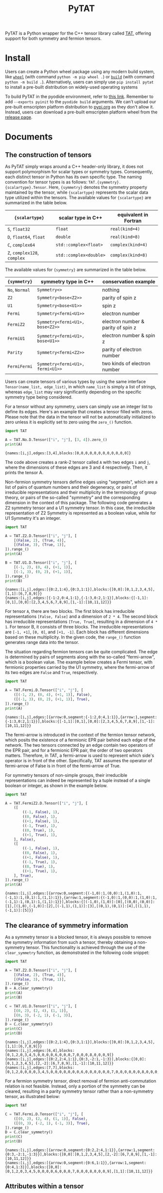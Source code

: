 #+TITLE: PyTAT
#+OPTIONS: toc:nil
#+LATEX_HEADER: \usepackage{fancyvrb}
#+LATEX_HEADER: \usepackage{fvextra}
#+LATEX_HEADER: \usepackage{indentfirst}
#+LATEX_HEADER: \usepackage{minted}
#+LATEX_HEADER: \usemintedstyle{emacs}

PyTAT is a Python wrapper for the C++ tensor library called [[https://github.com/USTC-TNS/TAT][TAT]], offering support for both symmetry and fermion tensors.

* Install

Users can create a Python wheel package using any modern build system, like [[https://build.pypa.io/en/stable/][=wheel=]] (with command =python -m pip wheel .=) or [[https://pip.pypa.io/en/stable/reference/build-system/][=build=]] (with command =python -m build .=).
Alternatively, users can simply use =pip install pytat= to install a pre-built distribution on widely-used operating systems

To build PyTAT in the pyodide environment, refer to [[https://pyodide.org/en/stable/development/building-and-testing-packages.html][this link]].
Remember to add =--exports pyinit= to the =pyodide build= arguments.
We can't upload our pre-built emscripten platform distribution to [[https://pypi.org][pypi.org]] as they don't allow it.
Instead, users can download a pre-built emscripten platform wheel from the [[https://github.com/USTC-TNS/TAT/releases][release page]].

* Documents

#+begin_src emacs-lisp :exports none :results silent
  (setq org-latex-pdf-process
        '("pdflatex -shell-escape -interaction nonstopmode -output-directory %o %f"
          "bibtex %b"
          "pdflatex -shell-escape -interaction nonstopmode -output-directory %o %f"
          "pdflatex -shell-escape -interaction nonstopmode -output-directory %o %f"))

  (defun ek/babel-ansi ()
    (when-let ((beg (org-babel-where-is-src-block-result nil nil)))
      (save-excursion
        (goto-char beg)
        (when (looking-at org-babel-result-regexp)
          (let ((end (org-babel-result-end))
                (ansi-color-context-region nil))
            (ansi-color-apply-on-region beg end))))))
  (add-hook 'org-babel-after-execute-hook 'ek/babel-ansi)
  (setq org-babel-min-lines-for-block-output 1)

  (defun my-latex-export-src-blocks (text backend info)
    (when (org-export-derived-backend-p backend 'latex)
      (with-temp-buffer
        (insert text)
        ;; replace verbatim env by minted
        (goto-char (point-min))
        (replace-string "\\begin{verbatim}" "\\begin{minted}{python}")
        (replace-string "\\end{verbatim}" "\\end{minted}")
        (buffer-substring-no-properties (point-min) (point-max)))))
  (setq org-export-filter-src-block-functions '(my-latex-export-src-blocks))

  (defun my-latex-export-example-blocks (text backend info)
    (when (org-export-derived-backend-p backend 'latex)
      (with-temp-buffer
        (insert text)
        ;; replace verbatim env by minted
        (goto-char (point-min))
        (replace-string "\\begin{verbatim}" "\\begin{Verbatim}[breaklines=true, breakanywhere=true]")
        (replace-string "\\end{verbatim}" "\\end{Verbatim}")
        (buffer-substring-no-properties (point-min) (point-max)))))
  (setq org-export-filter-example-block-functions '(my-latex-export-example-blocks))
#+end_src

** The construction of tensors

As PyTAT simply wraps around a C++ header-only library, it does not support polymorphism for scalar types or symmetry types.
Consequently, each distinct tensor in Python has its own specific type.
The naming convention for tensor types is as follows: =TAT.{symmetry}.{scalartype}.Tensor=.
Here, ={symmetry}= denotes the symmetry property maintained by the tensor, while ={scalartype}= represents the scalar data type utilized within the tensors.
The available values for ={scalartype}= are summarized in the table below.
#+ATTR_LATEX: :font \scriptsize
|------------------------------+------------------------+-----------------------|
| ={scalartype}=               | scalar type in C++     | equivalent in Fortran |
|------------------------------+------------------------+-----------------------|
| =S=, =float32=               | =float=                | =real(kind=4)=        |
| =D=, =float64=, =float=      | =double=               | =real(kind=8)=        |
| =C=, =complex64=             | =std::complex<float>=  | =complex(kind=4)=     |
| =Z=, =complex128=, =complex= | =std::complex<double>= | =complex(kind=8)=     |
|------------------------------+------------------------+-----------------------|
The available values for ={symmetry}= are summarized in the table below.
#+ATTR_LATEX: :font \scriptsize
|----------------+----------------------------------+------------------------------------|
| ={symmetry}=   | symmetry type in C++             | conservation example               |
|----------------+----------------------------------+------------------------------------|
| =No=, =Normal= | =Symmetry<>=                     | nothing                            |
| =Z2=           | =Symmetry<bose<Z2>>=             | parity of spin z                   |
| =U1=           | =Symmetry<bose<U1>>=             | spin z                             |
| =Fermi=        | =Symmetry<fermi<U1>>=            | electron number                    |
| =FermiZ2=      | =Symmetry<fermi<U1>, bose<Z2>>=  | electron number & parity of spin z |
| =FermiU1=      | =Symmetry<fermi<U1>, bose<U1>>=  | electron number & spin z           |
| =Parity=       | =Symmetry<fermi<Z2>>=            | parity of electron number          |
| =FermiFermi=   | =Symmetry<fermi<U1>, fermi<U1>>= | two kinds of electron number       |
|----------------+----------------------------------+------------------------------------|

Users can create tensors of various types by using the same interface =Tensor(name_list, edge_list)=,
in which =name_list= is simply a list of strings,
whereas =edge_list= may vary significantly depending on the specific symmetry type being considered.

For a tensor without any symmetry, users can simply use an integer list to define its edges.
Here's an example that creates a tensor filled with zeros.
Please note that the data in the tensor will not be automatically initialized to zero unless it is explicitly set to zero using the =zero_()= function.

#+begin_src python :results output :exports both :cache yes
  import TAT

  A = TAT.No.D.Tensor(["i", "j"], [3, 4]).zero_()
  print(A)
#+end_src

#+RESULTS[6f5773c5dbbc2b5f627132431ff84688cbf0e05e]:
#+begin_example
{names:[i,j],edges:[3,4],blocks:[0,0,0,0,0,0,0,0,0,0,0,0]}
#+end_example

The code above creates a rank-2 tensor called =A= with two edges =i= and =j=,
where the dimensions of these edges are 3 and 4 respectively.
Then, it prints the tensor A.

Non-fermion symmetry tensors define edges using "segments", which are a list of pairs of quantum numbers and their degeneracy,
or pairs of irreducible representations and their multiplicity in the terminology of group theory,
or pairs of the so-called "symmetry" and the corresponding dimension in the context of this package.
The following code generates a Z2 symmetry tensor and a U1 symmetry tensor.
In this case, the irreducible representation of Z2 Symmetry is represented as a boolean value, while for U1 Symmetry it's an integer.

#+begin_src python :results output :exports both :cache yes
  import TAT

  A = TAT.Z2.D.Tensor(["i", "j"], [
      [(False, 2), (True, 4)],
      [(False, 3), (True, 1)],
  ]).range_()
  print(A)

  B = TAT.U1.D.Tensor(["i", "j"], [
      [(-1, 2), (0, 4), (+1, 1)],
      [(-1, 3), (0, 2), (+1, 1)],
  ]).range_()
  print(B)
#+end_src

#+RESULTS[18ed60ec572047ee55ef77ee5d1b5d32d204c89a]:
#+begin_example
{names:[i,j],edges:[{0:2,1:4},{0:3,1:1}],blocks:{[0,0]:[0,1,2,3,4,5],[1,1]:[6,7,8,9]}}
{names:[i,j],edges:[{-1:2,0:4,1:1},{-1:3,0:2,1:1}],blocks:{[-1,1]:[0,1],[0,0]:[2,3,4,5,6,7,8,9],[1,-1]:[10,11,12]}}
#+end_example

For tensor =A=, there are two blocks. The first block has irreducible representations =[False, False]= and a dimension of =2 * 4=.
The second block has irreducible representations =[True, True]=, resulting in a dimension of =4 * 1=.
For tensor B, it consists of three blocks. The irreducible representations are =[-1, +1]=, =[0, 0]=, and =[+1, -1]=.
Each block has different dimensions based on these multiplicity.
In the given code, the =range_()= function generates range data into the tensor.

The situation regarding fermion tensors can be quite complicated.
The edge is determined by pairs of segments along with the so-called "fermi-arrow", which is a boolean value.
The example below creates a Fermi tensor, with fermionic properties carried by the U1 symmetry,
where the fermi-arrow of its two edges are =False= and =True=, respectively.

#+begin_src python :results output :exports both :cache yes
  import TAT

  A = TAT.Fermi.D.Tensor(["i", "j"], [
      ([(-1, 2), (0, 4), (+1, 1)], False),
      ([(-1, 3), (0, 2), (+1, 1)], True),
  ]).range_()
  print(A)
#+end_src

#+RESULTS[96c673b1452b597fa36ccca7099c4461505289b2]:
#+begin_example
{names:[i,j],edges:[{arrow:0,segment:{-1:2,0:4,1:1}},{arrow:1,segment:{-1:3,0:2,1:1}}],blocks:{[-1,1]:[0,1],[0,0]:[2,3,4,5,6,7,8,9],[1,-1]:[10,11,12]}}
#+end_example

The fermi-arrow is introduced in the context of the fermion tensor network,
which posits the existence of a fermionic EPR pair behind each edge of the network.
The two tensors connected by an edge contain two operators of the EPR pair,
and for a fermionic EPR pair, the order of two operators matters.
Therefore, in TAT, a fermi-arrow is used to represent which side's operator is in front of the other.
Specifically, TAT assumes the operator of fermi-arrow of False is in front of the fermi-arrow of True.

For symmetry tensors of non-simple groups, their irreducible representations can indeed be represented by a tuple instead of a single boolean or integer, as shown in the example below.

#+begin_src python :results output :exports both :cache yes
  import TAT

  A = TAT.FermiZ2.D.Tensor(["i", "j"], [
      ([
          ((-1, False), 1),
          ((0, False), 1),
          ((+1, False), 1),
          ((-1, True), 1),
          ((0, True), 1),
          ((+1, True), 1),
      ], False),
      ([
          ((-1, False), 1),
          ((0, False), 1),
          ((+1, False), 1),
          ((-1, True), 1),
          ((0, True), 1),
          ((+1, True), 1),
      ], True),
  ]).range_()
  print(A)
#+end_src

#+RESULTS[b45fd194e153d95f6f4b4402d8f6742dcd2625fb]:
#+begin_example
{names:[i,j],edges:[{arrow:0,segment:{(-1,0):1,(0,0):1,(1,0):1,(-1,1):1,(0,1):1,(1,1):1}},{arrow:1,segment:{(-1,0):1,(0,0):1,(1,0):1,(-1,1):1,(0,1):1,(1,1):1}}],blocks:{[(-1,0),(1,0)]:[0],[(0,0),(0,0)]:[1],[(1,0),(-1,0)]:[2],[(-1,1),(1,1)]:[3],[(0,1),(0,1)]:[4],[(1,1),(-1,1)]:[5]}}
#+end_example

** The clearance of symmetry information

As a symmetry tensor is a blocked tensor, it is always possible to remove the symmetry information from such a tensor, thereby obtaining a non-symmetry tensor.
This functionality is achieved through the use of the =clear_symmetry= function, as demonstrated in the following code snippet:

#+begin_src python :results output :exports both :cache yes
  import TAT

  A = TAT.Z2.D.Tensor(["i", "j"], [
      [(False, 2), (True, 4)],
      [(False, 3), (True, 1)],
  ]).range_()
  B = A.clear_symmetry()
  print(A)
  print(B)

  C = TAT.U1.D.Tensor(["i", "j"], [
      [(0, 2), (2, 4), (1, 1)],
      [(0, 3), (-2, 1), (-1, 3)],
  ]).range_()
  D = C.clear_symmetry()
  print(C)
  print(D)
#+end_src

#+RESULTS[24266b7172ed325d2f5643ca119eb8eadb9af965]:
#+begin_example
{names:[i,j],edges:[{0:2,1:4},{0:3,1:1}],blocks:{[0,0]:[0,1,2,3,4,5],[1,1]:[6,7,8,9]}}
{names:[i,j],edges:[6,4],blocks:[0,1,2,0,3,4,5,0,0,0,0,6,0,0,0,7,0,0,0,8,0,0,0,9]}
{names:[i,j],edges:[{0:2,2:4,1:1},{0:3,-2:1,-1:3}],blocks:{[0,0]:[0,1,2,3,4,5],[2,-2]:[6,7,8,9],[1,-1]:[10,11,12]}}
{names:[i,j],edges:[7,7],blocks:[0,1,2,0,0,0,0,3,4,5,0,0,0,0,0,0,0,6,0,0,0,0,0,0,7,0,0,0,0,0,0,8,0,0,0,0,0,0,9,0,0,0,0,0,0,0,10,11,12]}
#+end_example

For a fermion symmetry tensor, direct removal of fermion anti-commutation relation is not feasible.
Instead, only a portion of the symmetry can be cleared, resulting in a parity symmetry tensor rather than a non-symmetry tensor, as illustrated below:

#+begin_src python :results output :exports both :cache yes
  import TAT

  C = TAT.Fermi.D.Tensor(["i", "j"], [
      ([(0, 2), (2, 4), (1, 1)], False),
      ([(0, 3), (-2, 1), (-1, 3)], True),
  ]).range_()
  D = C.clear_symmetry()
  print(C)
  print(D)
#+end_src

#+RESULTS[158f9b8e378d8e05d47c155cf13bf3663ec64c48]:
#+begin_example
{names:[i,j],edges:[{arrow:0,segment:{0:2,2:4,1:1}},{arrow:1,segment:{0:3,-2:1,-1:3}}],blocks:{[0,0]:[0,1,2,3,4,5],[2,-2]:[6,7,8,9],[1,-1]:[10,11,12]}}
{names:[i,j],edges:[{arrow:0,segment:{0:6,1:1}},{arrow:1,segment:{0:4,1:3}}],blocks:{[0,0]:[0,1,2,0,3,4,5,0,0,0,0,6,0,0,0,7,0,0,0,8,0,0,0,9],[1,1]:[10,11,12]}}
#+end_example

** Attributes within a tensor

A tensor primarily consists of three parts: names, edges, and content.
Users can access the names list through the read-only property =A.names= and the edges list via the read-only property =A.edges=.
In practical scenarios, =A.edge_by_name(name)= is a valuable method for obtaining the corresponding edge based on a given edge name directly.
Moreover, the rank of a tensor can be obtained using =A.rank=.

#+begin_src python :results output :exports both :cache yes
  import TAT

  A = TAT.U1.D.Tensor(["i", "j"], [
      [(-1, 1), (0, 1), (+2, 1)],
      [(-2, 2), (+1, 1), (0, 2)],
  ])
  print(A.names)
  print(A.edges[0], A.edges[1])
  print(A.edge_by_name("i"), A.edge_by_name("j"))
  print(A.rank)
#+end_src

#+RESULTS[beb175e7ae68f0cb6318d7b359c9fc8184f6801e]:
#+begin_example
['i', 'j']
{-1:1,0:1,2:1} {-2:2,1:1,0:2}
{-1:1,0:1,2:1} {-2:2,1:1,0:2}
2
#+end_example

To access the content of the tensor, there are three available methods:

+ Retrieve all the content as a one-dimensional array using =A.storage=, which is a NumPy array with data shared with the TAT tensor.
  Operating on this storage array is the recommended method for performing allreduce or broadcast operations on data in an MPI program.

#+begin_src python :results output :exports both :cache yes
  import TAT

  A = TAT.U1.D.Tensor(["i", "j"], [
      [(-1, 1), (0, 1), (+2, 1)],
      [(-2, 2), (+1, 1), (0, 2)],
  ]).range_()
  print(A.storage)
  print(type(A.storage))
  print(A.storage.flags.owndata)
#+end_src

#+RESULTS[35ca379e74b8da256b882bbb6754f5ccf183b1be]:
#+begin_example
[0. 1. 2. 3. 4.]
<class 'numpy.ndarray'>
False
#+end_example

+ Obtain a block of the tensor based on the specified edge name order and symmetry for each edge.
  In the case of non-symmetry tensors, there is no need to specify symmetry for each edge.
  Therefore, this interface also accepts a list of edge names to pass the edge name order for non-symmetry tensors.
  This block is also a NumPy array with shared data.

#+begin_src python :results output :exports both :cache yes
  import TAT

  A = TAT.U1.D.Tensor(["i", "j"], [
      [(-1, 2), (0, 2), (+2, 2)],
      [(-2, 2), (+1, 2), (0, 2)],
  ]).range_()
  block = A.blocks[("j", -2), ("i", +2)]
  print(block)

  B = TAT.No.D.Tensor(["i", "j"], [3, 4]).range_()
  print(B.blocks["j", "i"])
#+end_src

#+RESULTS[e596cc168d596c5115ac059d19809d02362385db]:
#+begin_example
[[ 8. 10.]
 [ 9. 11.]]
[[ 0.  4.  8.]
 [ 1.  5.  9.]
 [ 2.  6. 10.]
 [ 3.  7. 11.]]
#+end_example

+ Retrieve a specific element of the tensor using a dictionary that describes its exact location within the tensor.
  The exact location within the tensor can be specified using a dictionary mapping from edge names to the total index for that edge,
  or to the pair consisting of symmetry (indicating the segment inside the edge) and local index (indicating the specific index within that segment).

#+begin_src python :results output :exports both :cache yes
  import TAT

  A = TAT.U1.D.Tensor(["i", "j"], [
      [(-1, 2), (0, 2), (+2, 2)],
      [(-2, 2), (+1, 2), (0, 2)],
  ]).range_()
  print(A[{"j": (-2, 0), "i": (+2, 1)}])
#+end_src

#+RESULTS[45235f4b3c6889ad58d3dee6a3287013677e5b67]:
#+begin_example
10.0
#+end_example

All of these three methods also support setting elements using the same interface.

** Attributes of tensor type

Tensor types include several static attributes, such as:

+ =btypes=: The scalar type represented by the BLAS convention.
+ =dtypes=: The scalar type represented by the NumPy convention.
+ =is_complex=: A boolean indicating whether the tensor is complex.
+ =is_real=: A boolean indicating whether the tensor is real.
+ =model=: An alias for the symmetry model of the tensor. For example, =TAT.Fermi.D.Tensor.model= is actually an alias for =TAT.Fermi=.

** Conversion between single-element tensor and number

Users can convert between a rank-0 tensor and a number directly.
For non-rank-0 tensors that contain only one element, users can also convert them to a number directly.
Conversely, users can create a one-element tensor with several 1-dimensional edges directly as the inverse operation.
In this case, for a non-symmetry tensor, users should only pass the name list when creating a one-element tensor that is not rank-0.
For non-fermion symmetry tensors, users should provide additional symmetry information for each edge as the third argument.
For fermion symmetry tensors, users should provide additional fermi-arrow information for each edge as the fourth argument.

#+begin_src python :results output :exports both :cache yes
  import TAT

  A = TAT.No.Z.Tensor(233)
  a = complex(A)
  print(A)
  print(a)

  B = TAT.U1.D.Tensor(233)
  b = float(B)
  print(B)
  print(b)

  C = TAT.No.D.Tensor(233, ["i", "j"])
  c = float(C)
  print(C)
  print(c)

  D = TAT.U1.D.Tensor(233, ["i", "j"], [-1, +1])
  d = float(D)
  print(D)
  print(d)

  E = TAT.U1.D.Tensor(233, ["i", "j"], [-1, +1], [False, True])
  e = float(E)
  print(E)
  print(e)
#+end_src

#+RESULTS[085695678502f94c949cc8af150597b7a18e08ef]:
#+begin_example
{names:[],edges:[],blocks:[233]}
(233+0j)
{names:[],edges:[],blocks:{[]:[233]}}
233.0
{names:[i,j],edges:[1,1],blocks:[233]}
233.0
{names:[i,j],edges:[{-1:1},{1:1}],blocks:{[-1,1]:[233]}}
233.0
{names:[i,j],edges:[{-1:1},{1:1}],blocks:{[-1,1]:[233]}}
233.0
#+end_example

** Type conversion

To convert the type of the content of a tensor, users can use the =to= function.

#+begin_src python :results output :exports both :cache yes
  import TAT

  A = TAT.Fermi.D.Tensor(["i", "j"], [
      ([(0, 2), (-1, 2)], False),
      ([(0, 2), (1, 2)], False),
  ]).range_()
  print(type(A))
  print(type(A.to("complex")))
  print(type(A.to("complex64")))
  print(type(A.to("complex128")))
  print(type(A.to("float")))
  print(type(A.to("float32")))
  print(type(A.to("float64")))
#+end_src

#+RESULTS[b754d9032da208a7e264508b5e63fe767fc3634b]:
#+begin_example
<class 'TAT.Fermi.D.Tensor'>
<class 'TAT.Fermi.Z.Tensor'>
<class 'TAT.Fermi.C.Tensor'>
<class 'TAT.Fermi.Z.Tensor'>
<class 'TAT.Fermi.D.Tensor'>
<class 'TAT.Fermi.S.Tensor'>
<class 'TAT.Fermi.D.Tensor'>
#+end_example

** Serialization and deserialization

Users can employ the =pickle.dump(s)= function to binary serialize a tensor,
and the =pickle.load(s)= function to binary deserialize a tensor.
For text serialization, the =str= function can be utilized,
and tensor deserialization from text format can be accomplished using the tensor constructor.

#+begin_src python :results output :exports both :cache yes
  import pickle
  import TAT

  A = TAT.No.D.Tensor(
      ["i", "j", "k", "l"],
      [2, 3, 3, 2],
  ).range_()
  B = pickle.loads(pickle.dumps(A))
  C = TAT.No.D.Tensor(str(B))
  print(A)
  print(B)
  print(C)
#+end_src

#+RESULTS[aec8edf98381a8587b51e46033f4ebdd7dff2704]:
#+begin_example
{names:[i,j,k,l],edges:[2,3,3,2],blocks:[0,1,2,3,4,5,6,7,8,9,10,11,12,13,14,15,16,17,18,19,20,21,22,23,24,25,26,27,28,29,30,31,32,33,34,35]}
{names:[i,j,k,l],edges:[2,3,3,2],blocks:[0,1,2,3,4,5,6,7,8,9,10,11,12,13,14,15,16,17,18,19,20,21,22,23,24,25,26,27,28,29,30,31,32,33,34,35]}
{names:[i,j,k,l],edges:[2,3,3,2],blocks:[0,1,2,3,4,5,6,7,8,9,10,11,12,13,14,15,16,17,18,19,20,21,22,23,24,25,26,27,28,29,30,31,32,33,34,35]}
#+end_example

** Explicit copying

Because of Python's behavior, a simple assignment will not create a copy of the data, but share the same data instead.
In the following example, when B is assigned to A, modifying data in A will also result in changes to tensor B.
To perform a deep copy of a tensor, users can use the tensor's member function =copy=, or they can directly use =copy.copy=.
To copy the shape of a tensor without copying its content, users can utilize the =same_shape= function,
which creates a tensor with the same shape but with uninitialized data.

#+begin_src python :results output :exports both :cache yes
  import copy
  import TAT

  A = TAT.No.D.Tensor(233)
  B = A
  A[{}] = 1
  print(B)

  C = TAT.No.D.Tensor(233)
  D = C.copy()
  C[{}] = 1
  print(D)

  E = TAT.No.D.Tensor(233)
  F = copy.copy(E)
  E[{}] = 1
  print(F)
#+end_src

#+RESULTS[129095820ce8c76bc530c39929ce5ce7c7c3f845]:
#+begin_example
{names:[],edges:[],blocks:[1]}
{names:[],edges:[],blocks:[233]}
{names:[],edges:[],blocks:[233]}
#+end_example

** Elementwise operations

Users can apply custom functions to the elements of a tensor element-wise using the =map= function for out-of-place operations
or the =transform_= function for in-place operations.
Additionally, there is a function called =set_=, which is similar to =transform_=, but it does not accept an input value.
In other words, =A.set_(f)= is equivalent to =A.transform_(lambda _: f())=.

#+begin_src python :results output :exports both :cache yes
  import TAT

  A = TAT.No.D.Tensor(["i", "j"], [2, 2]).range_()
  A.transform_(lambda x: x * x)
  print(A)

  B = A.map(lambda x: x + 1)
  print(B)
  print(A)

  A.set_(iter([1, 6, 2, 5]).__next__)
  print(A)
#+end_src

#+RESULTS[9acc2dd883dfba287760143ea488dbb6439e711e]:
#+begin_example
{names:[i,j],edges:[2,2],blocks:[0,1,4,9]}
{names:[i,j],edges:[2,2],blocks:[1,2,5,10]}
{names:[i,j],edges:[2,2],blocks:[0,1,4,9]}
{names:[i,j],edges:[2,2],blocks:[1,6,2,5]}
#+end_example

In practice, there are several elementwise operations that are commonly used,
so the TAT Python interface provides individual functions to wrap them for convenience. These include:

+ ~A.reciprocal()~: Acts like ~A.map(lambda x: 0 if x == 0 else 1 / x)~.
+ ~A.sqrt()~: Acts like ~A.map(lambda x: x**(1 / 2))~.

** Norm of a tensor

Users can compute the norm of a tensor using the following functions:

+ =norm_2= for the 2-norm.
+ =norm_max= for the \infty-norm.
+ =norm_num= for the 0-norm.
+ =norm_sum= for the 1-norm.

#+begin_src python :results output :exports both :cache yes
  import TAT

  A = TAT.No.D.Tensor(["i"], [6]).range_(1, 2)
  print(A)
  print(A.norm_2())
  print(A.norm_max())
  print(A.norm_num())
  print(A.norm_sum())
#+end_src

#+RESULTS[f1281eaa0b6ce1a2f57bd56854f641ef08ddc122]:
#+begin_example
{names:[i],edges:[6],blocks:[1,3,5,7,9,11]}
16.911534525287763
11.0
6.0
36.0
#+end_example

** Filling random numbers into a tensor

Filling a tensor with random numbers can be accomplished using the =set_= function,
but Python function calls can be relatively slow, and random filling operations might be frequently used.
To address this, the TAT Python interface provides two functions: =randn_= and =rand_=.

+ =randn_=: This function fills the tensor with normally distributed random numbers.
  It accepts optional arguments for specifying the mean (defaulting to 0) and standard deviation (defaulting to 1).
+ =rand_=: This function fills the tensor with uniformly distributed random numbers.
  It also accepts optional arguments for specifying the minimum (defaulting to 0) and maximum (defaulting to 1) values.

Both of these functions utilize the =std::mt19937_64= random engine, and users can set the seed for random number engine using =TAT.random.seed=.

#+begin_src python :results output :exports both :cache yes
  import TAT
  TAT.random.seed(2333)
  A = TAT.No.D.Tensor(["i"], [10]).randn_()
  print(A)
  B = TAT.No.Z.Tensor(["i"], [10]).randn_()
  print(B)
#+end_src

#+RESULTS:
#+begin_example
{names:[i],edges:[10],blocks:[0.766553,1.42783,-0.802786,0.231369,-0.144274,0.75302,-0.930606,-0.90363,1.58645,-1.66505]}
{names:[i],edges:[10],blocks:[0.93897-2.03094i,-1.04394+0.724667i,0.0607228+0.802331i,-0.0634779+0.261524i,-0.0182935-0.00331999i,-0.809166+0.358002i,0.108272+0.293261i,-0.685203-0.874357i,-1.02724+0.898064i,-1.16878-0.312219i]}
#+end_example

Certainly, there are cases where users may want to use the TAT random number generator for generating random numbers outside of tensors.
This can be achieved through functions within the =TAT.random= submodule, which includes:

+ =uniform_int=: Generates uniformly distributed random integers.
+ =uniform_real=: Generates uniformly distributed random real numbers.
+ =normal=: Generates normally distributed random numbers.

#+begin_src python :results output :exports both :cache yes
  import TAT

  TAT.random.seed(2333)
  a = TAT.random.uniform_int(0, 1)
  print([a() for _ in range(10)])
  b = TAT.random.uniform_real(0, 1)
  print([b() for _ in range(10)])
  c = TAT.random.normal(0, 1)
  print([c() for _ in range(10)])
#+end_src

#+RESULTS[7002a8fc3bf31dd6c471c0f288054b011a935fac]:
#+begin_example
[1, 1, 1, 0, 1, 1, 1, 0, 0, 0]
[0.40352081782045557, 0.5919243832286168, 0.27290914845486797, 0.7042572953540996, 0.5525455768177127, 0.3527365854756287, 0.13938916269629487, 0.844959553591226, 0.6296832832042462, 0.8978555690178844]
[-0.018293519693094607, -0.8091660392771898, -0.0033199925772919928, 0.35800177574398406, 0.1082722439575567, -0.6852033252925772, 0.29326095246544526, -0.8743569677337741, -1.0272406882246077, -1.1687800551936816]
#+end_example

** Setting range data into a tensor

Users can set a range of data into a tensor using =A.range_(first, step)=,
which fills the tensor with data in the sequence of $first$, $first+step$, $first+step \times 2$, and so on.
By default, =first= is set to 0 and =step= is set to 1.
In practical tensor network state programming, this function is not frequently utilized
and is primarily employed for generating examples to illustrate other functions discussed in this document.

#+begin_src python :results output :exports both :cache yes
  import TAT

  A = TAT.Fermi.C.Tensor(["i", "j", "k"], [
      ([(-1, 2), (0, 2), (-2, 2)], True),
      ([(0, 2), (1, 2)], False),
      ([(0, 2), (1, 2)], False),
  ]).range_(0, 1 + 1j)
  print(A)
#+end_src

#+RESULTS[baad7cd747f01562b1c571aa8b6eeb411fad6e27]:
#+begin_example
{names:[i,j,k],edges:[{arrow:1,segment:{-1:2,0:2,-2:2}},{arrow:0,segment:{0:2,1:2}},{arrow:0,segment:{0:2,1:2}}],blocks:{[-1,0,1]:[0,1+1i,2+2i,3+3i,4+4i,5+5i,6+6i,7+7i],[-1,1,0]:[8+8i,9+9i,10+10i,11+11i,12+12i,13+13i,14+14i,15+15i],[0,0,0]:[16+16i,17+17i,18+18i,19+19i,20+20i,21+21i,22+22i,23+23i],[-2,1,1]:[24+24i,25+25i,26+26i,27+27i,28+28i,29+29i,30+30i,31+31i]}}
#+end_example

** Filling Zeros into a Tensor

The content of a tensor is not initialized by default in the TAT package. To manually initialize it with zeros, users can invoke the =zero_= function.

#+begin_src python :results output :exports both :cache yes
  import TAT

  A = TAT.Fermi.D.Tensor(["i", "j"], [
      ([(0, 2), (-1, 2)], False),
      ([(0, 2), (1, 2)], False),
  ]).zero_()
  print(A)
#+end_src

#+RESULTS[f289c797feb9dc86ed6dd3cc79170538d4b79f3b]:
#+begin_example
{names:[i,j],edges:[{arrow:0,segment:{0:2,-1:2}},{arrow:0,segment:{0:2,1:2}}],blocks:{[0,0]:[0,0,0,0],[-1,1]:[0,0,0,0]}}
#+end_example

** Arithmetic scalar operations

Users can perform arithmetic scalar operations directly on tensors.
When performing arithmetic operations between two tensors,
their shapes should be the same except for the order of edges, as TAT can automatically transpose them as needed.

#+begin_src python :results output :exports both :cache yes
  import TAT

  a = TAT.No.D.Tensor(["i"], [4]).range_(0, 1)
  b = TAT.No.D.Tensor(["i"], [4]).range_(0, 10)
  print(a)
  print(b)
  print(a + b)
  print(a * b)
  print(1 / a)
  print(b - 1)
  a *= 2
  print(a)
  b /= 2
  print(b)
#+end_src

#+RESULTS:
#+begin_example
{names:[i],edges:[4],blocks:[0,1,2,3]}
{names:[i],edges:[4],blocks:[0,10,20,30]}
{names:[i],edges:[4],blocks:[0,11,22,33]}
{names:[i],edges:[4],blocks:[0,10,40,90]}
{names:[i],edges:[4],blocks:[inf,1,0.5,0.333333]}
{names:[i],edges:[4],blocks:[-1,9,19,29]}
{names:[i],edges:[4],blocks:[0,2,4,6]}
{names:[i],edges:[4],blocks:[0,5,10,15]}
#+end_example

** The tensor conjugation

Conjugating a tensor induces a reversal of symmetry in all segments across every edge, while simultaneously altering the values of all elements within the tensor, as illustrated below.

#+begin_src python :results output :exports both :cache yes
  import TAT

  A = TAT.U1.Z.Tensor(["i", "j"], [
      [(0, 2), (2, 4), (1, 1)],
      [(0, 3), (-2, 1), (-1, 3)],
  ]).range_(0, 1 + 1j)
  B = A.conjugate()
  print(A)
  print(B)
#+end_src

#+RESULTS[331f9a1a52f10a33d691e137e51c794dfeefb4b6]:
#+begin_example
{names:[i,j],edges:[{0:2,2:4,1:1},{0:3,-2:1,-1:3}],blocks:{[0,0]:[0,1+1i,2+2i,3+3i,4+4i,5+5i],[2,-2]:[6+6i,7+7i,8+8i,9+9i],[1,-1]:[10+10i,11+11i,12+12i]}}
{names:[i,j],edges:[{0:2,-2:4,-1:1},{0:3,2:1,1:3}],blocks:{[0,0]:[0,1-1i,2-2i,3-3i,4-4i,5-5i],[-2,2]:[6-6i,7-7i,8-8i,9-9i],[-1,1]:[10-10i,11-11i,12-12i]}}
#+end_example

Please note that, in the case of U1 symmetry, the reversal of the irreducible representation results in its negation, whereas for Z2 symmetry, the reversal remains unchanged.

In the case of a fermion tensor, the conjugation of the tensor, when contracted with the original one, may result in a non-positive number.
This peculiar phenomenon indicates that the metric of the fermion tensor is not positive-semidefinite.
This unusual occurrence can disrupt the plain gradient method in high-level programming.
To compute the conjugation with a fixed metric, users can utilize an argument named =trivial_metric=True= when calling the conjugate function, as demonstrated below.
However, it's important to note that this metric fixing will lead to a situation where $(AB)^\dagger \neq A^\dagger B^\dagger$ .

#+begin_src python :results output :exports both :cache yes
  import TAT

  A = TAT.Parity.Z.Tensor(["i", "j"], [
      ([(False, 2), (True, 4)], False),
      ([(False, 3), (True, 1)], True),
  ]).range_(0, 1 + 1j)
  B = A.conjugate()
  C = A.conjugate(trivial_metric=True)
  print(A)
  print(B)
  print(C)
  print(A.contract(B, {("i", "i"), ("j", "j")}))
  print(A.contract(C, {("i", "i"), ("j", "j")}))
#+end_src

#+RESULTS[0f33135701fe8ba03d6bb838c5ccdf419b0382c9]:
#+begin_example
{names:[i,j],edges:[{arrow:0,segment:{0:2,1:4}},{arrow:1,segment:{0:3,1:1}}],blocks:{[0,0]:[0,1+1i,2+2i,3+3i,4+4i,5+5i],[1,1]:[6+6i,7+7i,8+8i,9+9i]}}
{names:[i,j],edges:[{arrow:1,segment:{0:2,1:4}},{arrow:0,segment:{0:3,1:1}}],blocks:{[0,0]:[0,1-1i,2-2i,3-3i,4-4i,5-5i],[1,1]:[-6+6i,-7+7i,-8+8i,-9+9i]}}
{names:[i,j],edges:[{arrow:1,segment:{0:2,1:4}},{arrow:0,segment:{0:3,1:1}}],blocks:{[0,0]:[0,1-1i,2-2i,3-3i,4-4i,5-5i],[1,1]:[6-6i,7-7i,8-8i,9-9i]}}
{names:[],edges:[],blocks:{[]:[-350]}}
{names:[],edges:[],blocks:{[]:[570]}}
#+end_example

** The tensor contraction

To perform the contraction of two tensors, users can provide a set of edge pairs as argument to the =contract= function.
Each pair consists of an edge from the first tensor to be contracted and the corresponding edge from the second tensor.
In the following example, edge 'i' of tensor A is contracted with edge 'a' of tensor B, and edge 'j' of tensor A is contracted with edge 'c' of tensor B.

#+begin_src python :results output :exports both :cache yes
  import TAT

  A = TAT.No.D.Tensor(["i", "j", "k"], [2, 3, 4]).range_()
  B = TAT.No.D.Tensor(["a", "b", "c", "d"], [2, 5, 3, 6]).range_()
  C = A.contract(B, {("i", "a"), ("j", "c")})
  print(C)
#+end_src

#+RESULTS[4aad677568abdccd37badff1c6dd06efa89c02e7]:
#+begin_example
{names:[k,b,d],edges:[4,5,6],blocks:[4776,4836,4896,4956,5016,5076,5856,5916,5976,6036,6096,6156,6936,6996,7056,7116,7176,7236,8016,8076,8136,8196,8256,8316,9096,9156,9216,9276,9336,9396,5082,5148,5214,5280,5346,5412,6270,6336,6402,6468,6534,6600,7458,7524,7590,7656,7722,7788,8646,8712,8778,8844,8910,8976,9834,9900,9966,10032,10098,10164,5388,5460,5532,5604,5676,5748,6684,6756,6828,6900,6972,7044,7980,8052,8124,8196,8268,8340,9276,9348,9420,9492,9564,9636,10572,10644,10716,10788,10860,10932,5694,5772,5850,5928,6006,6084,7098,7176,7254,7332,7410,7488,8502,8580,8658,8736,8814,8892,9906,9984,10062,10140,10218,10296,11310,11388,11466,11544,11622,11700]}
#+end_example

Since the function =clear_symmetry= solely removes symmetry information without making any other modifications,
the symmetry-cleared tensor resulting from the contraction is equal to the contraction of the symmetry-cleared tensors individually.

#+begin_src python :results output :exports both :cache yes
  import TAT

  a = TAT.U1.D.Tensor(["A", "B", "C", "D"], [
      [(-1, 1), (0, 1), (-2, 1)],
      [(0, 1), (1, 2)],
      [(0, 2), (1, 2)],
      [(-2, 2), (-1, 1), (0, 2)],
  ]).range_()
  b = TAT.U1.D.Tensor(["E", "F", "G", "H"], [
      [(0, 2), (1, 1)],
      [(-2, 1), (-1, 1), (0, 2)],
      [(0, 1), (-1, 2)],
      [(2, 2), (1, 1), (0, 2)],
  ]).range_()
  c = a.contract(b, {("B", "G"), ("D", "H")})

  A = a.clear_symmetry()
  B = b.clear_symmetry()
  C = A.contract(B, {("B", "G"), ("D", "H")})
  print((c.clear_symmetry() - C).norm_2())
#+end_src

#+RESULTS[7461d85e9e11692ef79322ec08cd543f23c1c93a]:
#+begin_example
0.0
#+end_example

The same principle applies to fermion symmetry tensors.

#+begin_src python :results output :exports both :cache yes
  import TAT

  a = TAT.Fermi.D.Tensor(["A", "B", "C", "D"], [
      ([(-1, 1), (0, 1), (-2, 1)], False),
      ([(0, 1), (1, 2)], True),
      ([(0, 2), (1, 2)], False),
      ([(-2, 2), (-1, 1), (0, 2)], True),
  ]).range_()
  b = TAT.Fermi.D.Tensor(["E", "F", "G", "H"], [
      ([(0, 2), (1, 1)], False),
      ([(-2, 1), (-1, 1), (0, 2)], True),
      ([(0, 1), (-1, 2)], False),
      ([(2, 2), (1, 1), (0, 2)], False),
  ]).range_()
  c = a.contract(b, {("B", "G"), ("D", "H")})

  A = a.clear_symmetry()
  B = b.clear_symmetry()
  C = A.contract(B, {("B", "G"), ("D", "H")})
  print((c.clear_symmetry() - C).norm_2())
#+end_src

#+RESULTS:
#+begin_example
0.0
#+end_example

Sometimes, users may wish to construct a hypergraph that connects multiple edges (more than two) together.
This functionality is implemented using an additional argument in the =contract= function.
This argument is a set of edge names that specifies which edges should be fused together while keeping them as free edges without summation.
It's important to note that this type of fusion operation is not well-defined for symmetry tensors and can only be applied to non-symmetry tensors.
The following code snippet provides an example of this functionality:

#+begin_src python :results output :exports both :cache yes
  import TAT

  A = TAT.No.D.Tensor(["i", "j", "x"], [2, 3, 5]).range_()
  B = TAT.No.D.Tensor(["a", "x", "c", "d"], [2, 5, 3, 6]).range_()
  C = A.contract(B, {("i", "a"), ("j", "c")}, {"x"})
  print(C)
#+end_src

#+RESULTS[8dbed7742a805432ce5128527206f01fe903f2bb]:
#+begin_example
{names:[x,d],edges:[5,6],blocks:[5970,6045,6120,6195,6270,6345,7734,7815,7896,7977,8058,8139,9714,9801,9888,9975,10062,10149,11910,12003,12096,12189,12282,12375,14322,14421,14520,14619,14718,14817]}
#+end_example

** Edge renaming

To rename the edge names of a tensor, users can utilize the =edge_rename= function with a dictionary as an argument,
where the keys represent the old names and the values represent the new names.
In the example provided, "i" is renamed to "j" and "j" is renamed to "i".

#+begin_src python :results output :exports both :cache yes
  import TAT

  A = TAT.No.D.Tensor(["i", "j", "k"], [2, 3, 4]).range_()
  B = A.edge_rename({"i": "j", "j": "i"})
  print(A)
  print(B)
#+end_src

#+RESULTS[6b0f3a3cf15d0be50716e90e7425b67963fcfa65]:
#+begin_example
{names:[i,j,k],edges:[2,3,4],blocks:[0,1,2,3,4,5,6,7,8,9,10,11,12,13,14,15,16,17,18,19,20,21,22,23]}
{names:[j,i,k],edges:[2,3,4],blocks:[0,1,2,3,4,5,6,7,8,9,10,11,12,13,14,15,16,17,18,19,20,21,22,23]}
#+end_example

** Tensor exponential

Similar to the matrix exponential, the tensor exponential is obtained by summing the power series of tensor contractions.
To specify the way to contract tensors, users should define the relations between edges using a set of pairs of two edge names.
These pairs identify the corresponding relations, and the two edges in each pair will be contracted during the tensor contraction calculations.

#+begin_src python :results output :exports both :cache yes
  import TAT

  A = TAT.No.D.Tensor(
      ["i", "j", "k", "l"],
      [2, 3, 3, 2],
  ).range_()

  B = A.exponential({("i", "l"), ("j", "k")})
  print(B)
#+end_src

#+RESULTS:
#+begin_example
{names:[j,i,k,l],edges:[3,2,3,2],blocks:[1.34498e+45,1.43072e+45,1.51645e+45,1.60219e+45,1.68793e+45,1.77367e+45,8.94066e+45,9.51059e+45,1.00805e+46,1.06504e+46,1.12204e+46,1.17903e+46,3.87687e+45,4.12401e+45,4.37114e+45,4.61828e+45,4.86541e+45,5.11255e+45,1.14726e+46,1.22039e+46,1.29352e+46,1.36665e+46,1.43979e+46,1.51292e+46,6.40877e+45,6.8173e+45,7.22583e+45,7.63436e+45,8.04289e+45,8.45143e+45,1.40044e+46,1.48972e+46,1.57899e+46,1.66826e+46,1.75753e+46,1.84681e+46]}
#+end_example

** Setting an identity tensor

There are situations where users may want to obtain a tensor equivalent to an identity matrix.
This can be achieved by setting a tensor to an identity tensor using the =identity_= function.
This function accepts the same arguments as the exponential function to identify the corresponding relations within the edges.
The example provided below sets the tensor A to an identity tensor in place. After setting, we have $A = \delta_{il}\delta_{jk}$.

#+begin_src python :results output :exports both :cache yes
  import TAT

  A = TAT.U1.D.Tensor(["i", "j", "k", "l"], [
      [(-1, 1), (0, 1), (+2, 1)],
      [(-2, 2), (+1, 2), (0, 2)],
      [(+2, 2), (-1, 2), (0, 2)],
      [(+1, 1), (0, 1), (-2, 1)],
  ]).identity_({("i", "l"), ("j", "k")})
  print(A)
#+end_src

#+RESULTS[965369ff51984fa0d5d2ebe0c3b1e39eb3e03307]:
#+begin_example
{names:[i,j,k,l],edges:[{-1:1,0:1,2:1},{-2:2,1:2,0:2},{2:2,-1:2,0:2},{1:1,0:1,-2:1}],blocks:{[-1,-2,2,1]:[1,0,0,1],[-1,1,2,-2]:[0,0,0,0],[-1,1,-1,1]:[1,0,0,1],[-1,1,0,0]:[0,0,0,0],[-1,0,0,1]:[1,0,0,1],[0,-2,2,0]:[1,0,0,1],[0,1,-1,0]:[1,0,0,1],[0,0,2,-2]:[0,0,0,0],[0,0,-1,1]:[0,0,0,0],[0,0,0,0]:[1,0,0,1],[2,-2,2,-2]:[1,0,0,1],[2,-2,-1,1]:[0,0,0,0],[2,-2,0,0]:[0,0,0,0],[2,1,-1,-2]:[1,0,0,1],[2,0,0,-2]:[1,0,0,1]}}
#+end_example

** Merging and splitting edges

Users have the ability to merge or split edges within a tensor using the functions =merge_edge= and =split_edge=.
When merging edges, users need to provide a dictionary that maps from the new edge name to the list of old edge names,
specifying which edges should be merged into a single edge and the order of the edges before merging.
The interface for splitting edges is similar, but due to the information loss during edge merging,
users also need to specify the edge segment information at this stage.
An edge consists of two parts: segment information and a possible fermi-arrow.
In this context, fermi-arrow is not needed, as TAT will automatically derive it.
For non-symmetry tensors, the segment information can be replaced by the edge dimension in a straightforward manner.
Users are free to merge zero edges into one edge or split one edge into zero edges, which simplifies handling corner cases in high-level code.

#+begin_src python :results output :exports both :cache yes
  import TAT

  A = TAT.Fermi.D.Tensor(["i", "j", "k", "l"], [
      ([(-1, 1), (0, 1), (+2, 1)], False),
      ([(-2, 2), (+1, 2), (0, 2)], True),
      ([(+2, 2), (-1, 2), (0, 2)], False),
      ([(+1, 1), (0, 1), (-2, 1)], True),
  ]).range_()
  print(A)

  B = A.merge_edge({"a": ["i", "k"], "b": [], "c": ["l", "j"]})
  print(B)

  C = B.split_edge({
      "a": [
          ("i", [(-1, 1), (0, 1), (+2, 1)]),
          ("k", [(+2, 2), (-1, 2), (0, 2)]),
      ],
      "b": [],
      "c": [
          ("l", [(+1, 1), (0, 1), (-2, 1)]),
          ("j", [(-2, 2), (+1, 2), (0, 2)]),
      ]
  })
  print(C)
  print((A - C).norm_2())
#+end_src

#+RESULTS[ae67d66c0d3be25e971edba23d2f877f1bf2da8b]:
#+begin_example
{names:[i,j,k,l],edges:[{arrow:0,segment:{-1:1,0:1,2:1}},{arrow:1,segment:{-2:2,1:2,0:2}},{arrow:0,segment:{2:2,-1:2,0:2}},{arrow:1,segment:{1:1,0:1,-2:1}}],blocks:{[-1,-2,2,1]:[0,1,2,3],[-1,1,2,-2]:[4,5,6,7],[-1,1,-1,1]:[8,9,10,11],[-1,1,0,0]:[12,13,14,15],[-1,0,0,1]:[16,17,18,19],[0,-2,2,0]:[20,21,22,23],[0,1,-1,0]:[24,25,26,27],[0,0,2,-2]:[28,29,30,31],[0,0,-1,1]:[32,33,34,35],[0,0,0,0]:[36,37,38,39],[2,-2,2,-2]:[40,41,42,43],[2,-2,-1,1]:[44,45,46,47],[2,-2,0,0]:[48,49,50,51],[2,1,-1,-2]:[52,53,54,55],[2,0,0,-2]:[56,57,58,59]}}
{names:[b,c,a],edges:[{arrow:0,segment:{0:1}},{arrow:1,segment:{-1:4,2:2,1:4,-2:4,0:2,-4:2}},{arrow:0,segment:{1:4,-2:2,-1:4,2:4,0:2,4:2}}],blocks:{[0,-1,1]:[-0,-1,-44,-45,-2,-3,-46,-47,-4,-5,52,53,-6,-7,54,55],[0,2,-2]:[8,9,10,11],[0,1,-1]:[-16,-17,-32,-33,-18,-19,-34,-35,-12,-13,24,25,-14,-15,26,27],[0,-2,2]:[20,21,48,49,22,23,50,51,28,29,56,57,30,31,58,59],[0,0,0]:[36,37,38,39],[0,-4,4]:[40,41,42,43]}}
{names:[l,j,i,k],edges:[{arrow:1,segment:{1:1,0:1,-2:1}},{arrow:1,segment:{-2:2,1:2,0:2}},{arrow:0,segment:{-1:1,0:1,2:1}},{arrow:0,segment:{2:2,-1:2,0:2}}],blocks:{[1,-2,-1,2]:[-0,-1,-2,-3],[1,-2,2,-1]:[-44,-45,-46,-47],[1,1,-1,-1]:[8,9,10,11],[1,0,-1,0]:[-16,-17,-18,-19],[1,0,0,-1]:[-32,-33,-34,-35],[0,-2,0,2]:[20,21,22,23],[0,-2,2,0]:[48,49,50,51],[0,1,-1,0]:[-12,-13,-14,-15],[0,1,0,-1]:[24,25,26,27],[0,0,0,0]:[36,37,38,39],[-2,-2,2,2]:[40,41,42,43],[-2,1,-1,2]:[-4,-5,-6,-7],[-2,1,2,-1]:[52,53,54,55],[-2,0,0,2]:[28,29,30,31],[-2,0,2,0]:[56,57,58,59]}}
0.0
#+end_example

It's crucial to note that when two tensors with connected edges, which will be contracted,
undergo merging or splitting of common edges, it results in the generation of a single sign.
This behavior should be taken into account if a user intends to interchange the contraction and edge merging/splitting operations.
Instead, the user needs to specify which of the two tensors should contain the generated sign using the additional two arguments provided by the corresponding functions.
In the examples below, we initially contract the common edges "i" and "j" from connected tensors A1 and B1 to obtain tensor C1.
Subsequently, we merge the two common edges "i" and "j" into a single common edge "k" for both tensors, resulting in tensors A2 and B2.
Afterward, tensor C2 is obtained by contracting A2 and B2, demonstrating that C1 equals C2.
In this example, we apply the sign to B1 but not to A1, as we should apply it only once.
Moreover, there is a third argument in the function, which consists of a set of edge names selected from the merged edges,
and these particular edges are expected to exhibit behavior opposite to what is determined by the second argument.
In the case of splitting functions, the third argument should consist of a set of names representing edges that will exhibit opposite behavior when they are split.

#+begin_src python :results output :exports both :cache yes
  import TAT

  TAT.random.seed(7)

  A1 = TAT.Parity.D.Tensor(["i", "j", "a"], [
      ([(False, 2), (True, 2)], False),
      ([(False, 2), (True, 2)], False),
      ([(False, 2), (True, 2)], True),
  ]).randn_()
  B1 = TAT.Parity.D.Tensor(["i", "j", "b"], [
      ([(False, 2), (True, 2)], True),
      ([(False, 2), (True, 2)], True),
      ([(False, 2), (True, 2)], False),
  ]).randn_()
  C1 = A1.contract(B1, {("i", "i"), ("j", "j")})

  A2 = A1.merge_edge({"k": ["i", "j"]}, False)
  B2 = B1.merge_edge({"k": ["i", "j"]}, True)
  C2 = A2.contract(B2, {("k", "k")})

  print(C1 - C2)
#+end_src

#+RESULTS[6841a8dea5dade656102f2b3b8342bf98beace68]:
#+begin_example
{names:[a,b],edges:[{arrow:1,segment:{0:2,1:2}},{arrow:0,segment:{0:2,1:2}}],blocks:{[0,0]:[0,0,0,0],[1,1]:[0,0,0,0]}}
#+end_example

** QR decomposition on a tensor

The =qr= function can be used to perform QR decomposition on a tensor.
To use this function, users should provide the set of free edges of the tensor after decomposition,
as well as the two edge names created as a result of the decomposition.
In the provided example, the fermion tensor A has three edges: "i", "j" and "k".
During the QR decomposition, we configure that the edges of the Q tensor should include "k" only,
while the remaining edges, namely "i" and "j", should be included in the R tensor.
The first argument of the qr function can be either 'q' or 'r', specifying whether the second argument represents the set of free edges of the Q tensor or the R tensor.
After the QR decomposition, the Q tensor will have two edges: the original "k" edge from the input tensor and the edge created during the decomposition, which is named "Q".
For the R tensor, it should contain three edges, with two of them coming from the original tensor ("i" and "j") and the newly created edge, named "R".

#+begin_src python :results output :exports both :cache yes
  import TAT

  A = TAT.Fermi.D.Tensor(["i", "j", "k"], [
      ([(-1, 2), (0, 2), (-2, 2)], True),
      ([(0, 2), (1, 2)], False),
      ([(0, 2), (1, 2)], False),
  ]).range_()

  Q, R = A.qr('q', {"k"}, "Q", "R")
  Q_dagger = Q.conjugate().edge_rename({"Q": "Q'"})
  print(Q_dagger.contract(Q, {("k", "k")}))
  print((Q.contract(R, {("Q", "R")}) - A).norm_max())
#+end_src

#+RESULTS[25fe9bc50639dee5f854d3ced9ad7b3e7d14fbca]:
#+begin_example
{names:[Q',Q],edges:[{arrow:0,segment:{1:2,0:2}},{arrow:1,segment:{-1:2,0:2}}],blocks:{[1,-1]:[1,0,0,1],[0,0]:[1,5.55112e-17,5.55112e-17,1]}}
3.552713678800501e-15
#+end_example

** Reversing fermi-arrow of edges

The fermi-arrow of two edges that are connected with each other can be reversed together using the =reversed_edge= function.
It's important to note that when reversing a pair of edges, a single sign is generated.
Therefore, users need to specify which tensor the generated sign should be applied to.
This is handled by the last two arguments of the function.
In the example below, we first contract tensors A1 and B1 to obtain C1.
Then, we reverse the edges of A1 and B1 that will be contracted to create new tensors A2 and B2.
After reversing, we contract A2 and B2 to obtain C2. The code demonstrates that C1 and C2 are equal.
When reversing, the second argument indicates whether to apply the sign to the current tensor.
In this example, we apply the sign to B1 but not to A1, as we should apply it only once.
Additionally, there is a third argument in the function, which consists of a set of names selected from the edges that have undergone reversal,
and these specific edges are expected to exhibit behavior opposite to what is determined by the second argument.

#+begin_src python :results output :exports both :cache yes
  import TAT

  TAT.random.seed(7)

  A1 = TAT.Parity.D.Tensor(["i", "j"], [
      ([(False, 2), (True, 2)], False),
      ([(False, 2), (True, 2)], True),
  ]).randn_()
  B1 = TAT.Parity.D.Tensor(["i", "j"], [
      ([(False, 2), (True, 2)], False),
      ([(False, 2), (True, 2)], True),
  ]).randn_()
  C1 = A1.contract(B1, {("i", "j")})

  A2 = A1.reverse_edge({"i"}, False)
  B2 = B1.reverse_edge({"j"}, True)
  C2 = A2.contract(B2, {("i", "j")})

  print(C1 - C2)
#+end_src

#+RESULTS[526bfd365d79155150013b0f3e1e2f6ea9a69cd0]:
#+begin_example
{names:[j,i],edges:[{arrow:1,segment:{0:2,1:2}},{arrow:0,segment:{0:2,1:2}}],blocks:{[0,0]:[0,0,0,0],[1,1]:[0,0,0,0]}}
#+end_example

** Singular value decomposition (SVD) on a tensor

The =svd= function can be used to perform SVD on a tensor.
To use this function, users need to provide the set of free edges of the tensor after decomposition,
as well as the four edge names created as a result of the decomposition.
In the provided example, the fermion tensor A has three edges: "i", "j", and "k".
During the SVD, we configure the edges of the U tensor to include only the "k" edge, while the remaining edges, namely "i" and "j", should be included in the V tensor.
The first argument of the svd function is the set of free edges of the U tensor.
After the SVD, the U tensor will have two edges: the original "k" edge from the input tensor and the edge created during decomposition, which is named "U".
For the V tensor, it should contain three edges, with two of them coming from the original tensor ("i" and "j") and the newly created edge, named "V".
As for the S tensor, it is indeed a diagonal matrix with two edges, named "SU" and "SV," as specified in the later two arguments.
The last argument, which represents the SVD dimension cut, can be set to -1 for no cutting (default behavior),
a positive integer for absolute dimension cutting, or a real number between 0 and 1 for relative dimension cutting.

#+begin_src python :results output :exports both :cache yes
  import TAT

  A = TAT.Fermi.D.Tensor(["i", "j", "k"], [
      ([(-1, 2), (0, 2), (-2, 2)], True),
      ([(0, 2), (1, 2)], False),
      ([(0, 2), (1, 2)], False),
  ]).range_()

  U, S, V = A.svd({"k"}, "U", "V", "SU", "SV", -1)
  U_dagger = U.conjugate().edge_rename({"U": "U'"})
  print(U_dagger.contract(U, {("k", "k")}))
  USV = U.contract(S, {("U", "SU")}).contract(V, {("SV", "V")})
  print((USV - A).norm_max())
#+end_src

#+RESULTS[b66ccede56e32cad8d4c473bed0b2e2aacdbef39]:
#+begin_example
{names:[U',U],edges:[{arrow:0,segment:{1:2,0:2}},{arrow:1,segment:{-1:2,0:2}}],blocks:{[1,-1]:[1,0,0,1],[0,0]:[1,0,0,1]}}
1.0658141036401503e-14
#+end_example

** The tensor tracing

To trace a subset of edges within a tensor, users can utilize the =trace= function.
This involves providing a set of pairs consisting of two edge names that are intended for tracing.
In the provided example, we perform a trace operation on tensor A, specifically targeting edges labeled "j" and "k".
This tensor encompasses three edges: "i", "j", and "k".
Consequently, the outcome of this operation will yield a tensor with a solitary edge labeled "i".

#+begin_src python :results output :exports both :cache yes
  import TAT

  A = TAT.Parity.C.Tensor(["i", "j", "k"], [
      ([(False, 2), (True, 2)], True),
      ([(False, 2), (True, 2)], False),
      ([(False, 2), (True, 2)], True),
  ]).range_()
  print(A)
  B = A.trace({("j", "k")})
  print(B)
#+end_src

#+RESULTS[19fec057fccd1bdaf14b9cc37059ce07412ff6fd]:
#+begin_example
{names:[i,j,k],edges:[{arrow:1,segment:{0:2,1:2}},{arrow:0,segment:{0:2,1:2}},{arrow:1,segment:{0:2,1:2}}],blocks:{[0,0,0]:[0,1,2,3,4,5,6,7],[0,1,1]:[8,9,10,11,12,13,14,15],[1,0,1]:[16,17,18,19,20,21,22,23],[1,1,0]:[24,25,26,27,28,29,30,31]}}
{names:[i],edges:[{arrow:1,segment:{0:2,1:2}}],blocks:{[0]:[-16,-16]}}
#+end_example

Specifically tailored for non-symmetric tensors, similar to the contract operation,
this interface allows users to establish a connection between two edges within the same tensor while leaving them unsummarized.
This functionality is realized through the utilization of the second argument,
which takes the form of a dictionary mapping new edge names to pairs of two existing edge names.
In the provided examples, a non-symmetric tensor is created, featuring five edges: "i", "j", "k", "l", and "m".
During the tracing process, "j" and "k" are connected and combined, resulting in the omission of these two edges in the resulting tensor.
On the other hand, "l" and "m" are connected but not aggregated, leading to their consolidation into a single edge labeled "n" within the resultant tensor.

#+begin_src python :results output :exports both :cache yes
  import TAT

  A = TAT.No.Z.Tensor(
      ["i", "j", "k", "l", "m"],
      [2, 3, 3, 4, 4],
  ).range_()
  print(A)
  B = A.trace({("j", "k")}, {"n": ("l", "m")})
  print(B)
#+end_src

#+RESULTS[f727e83b595f05ff7ed3235c9b7d4ed5fe991b6b]:
#+begin_example
{names:[i,j,k,l,m],edges:[2,3,3,4,4],blocks:[0,1,2,3,4,5,6,7,8,9,10,11,12,13,14,15,16,17,18,19,20,21,22,23,24,25,26,27,28,29,30,31,32,33,34,35,36,37,38,39,40,41,42,43,44,45,46,47,48,49,50,51,52,53,54,55,56,57,58,59,60,61,62,63,64,65,66,67,68,69,70,71,72,73,74,75,76,77,78,79,80,81,82,83,84,85,86,87,88,89,90,91,92,93,94,95,96,97,98,99,100,101,102,103,104,105,106,107,108,109,110,111,112,113,114,115,116,117,118,119,120,121,122,123,124,125,126,127,128,129,130,131,132,133,134,135,136,137,138,139,140,141,142,143,144,145,146,147,148,149,150,151,152,153,154,155,156,157,158,159,160,161,162,163,164,165,166,167,168,169,170,171,172,173,174,175,176,177,178,179,180,181,182,183,184,185,186,187,188,189,190,191,192,193,194,195,196,197,198,199,200,201,202,203,204,205,206,207,208,209,210,211,212,213,214,215,216,217,218,219,220,221,222,223,224,225,226,227,228,229,230,231,232,233,234,235,236,237,238,239,240,241,242,243,244,245,246,247,248,249,250,251,252,253,254,255,256,257,258,259,260,261,262,263,264,265,266,267,268,269,270,271,272,273,274,275,276,277,278,279,280,281,282,283,284,285,286,287]}
{names:[n,i],edges:[4,2],blocks:[192,624,207,639,222,654,237,669]}
#+end_example

** The tensor transposition

In practical tensor operations, manual tensor transposition is typically unnecessary.
However, transposition becomes valuable when preparing tensors for external operations, such as MPI operations on tensor storage.
The =transpose= function accommodates this need by accepting a list of edge names that specify the desired edge order for the resulting tensor.

#+begin_src python :results output :exports both :cache yes
  import TAT

  A = TAT.Parity.C.Tensor(["i", "j", "k"], [
      ([(False, 2), (True, 2)], True),
      ([(False, 2), (True, 2)], False),
      ([(False, 2), (True, 2)], True),
  ]).range_()
  print(A)
  B = A.transpose(["k", "j", "i"])
  print(B)
#+end_src

#+RESULTS[c4784d75e19718e633b4023abf01af48ea4d3d35]:
#+begin_example
{names:[i,j,k],edges:[{arrow:1,segment:{0:2,1:2}},{arrow:0,segment:{0:2,1:2}},{arrow:1,segment:{0:2,1:2}}],blocks:{[0,0,0]:[0,1,2,3,4,5,6,7],[0,1,1]:[8,9,10,11,12,13,14,15],[1,0,1]:[16,17,18,19,20,21,22,23],[1,1,0]:[24,25,26,27,28,29,30,31]}}
{names:[k,j,i],edges:[{arrow:1,segment:{0:2,1:2}},{arrow:0,segment:{0:2,1:2}},{arrow:1,segment:{0:2,1:2}}],blocks:{[0,0,0]:[0,4,2,6,1,5,3,7],[0,1,1]:[-24,-28,-26,-30,-25,-29,-27,-31],[1,0,1]:[-16,-20,-18,-22,-17,-21,-19,-23],[1,1,0]:[-8,-12,-10,-14,-9,-13,-11,-15]}}
#+end_example

** Symmetry operations

While all interfaces accept integers, booleans, or tuples comprised of integers and booleans to represent symmetries,
often referred to as irreducible representations, each symmetry type has its specific class.
For instance, there is =TAT.Parity.Symmetry=, which can be instantiated using a boolean value.
In practice, it's worth mentioning that all interfaces perform an implicit conversion of the input to the appropriate symmetry type internally.
For all symmetry types, users have the flexibility to perform various operations,
including addition of two symmetries,
subtraction of two symmetries,
obtaining the negation of a symmetry,
comparing two symmetries,
and retrieving the parity of the symmetry.

#+begin_src python :results output :exports both :cache yes
  import TAT

  r1 = TAT.Z2.Symmetry(False)
  r2 = TAT.Z2.Symmetry(True)
  print(r1, r2)
  print(r1 + r2, r1 - r2)
  print(-r1, -r2)
  print(r1 > r2, r1 < r2, r1 == r2)
  print(r1.parity, r2.parity)

  s1 = TAT.Parity.Symmetry(False)
  s2 = TAT.Parity.Symmetry(True)
  print(s1, s2)
  print(s1 + s2, s1 - s2)
  print(-s1, -s2)
  print(s1 > s2, s1 < s2, s1 == s2)
  print(s1.parity, s2.parity)

  t1 = TAT.Fermi.Symmetry(-2)
  t2 = TAT.Fermi.Symmetry(+3)
  print(t1, t2)
  print(t1 + t2, t1 - t2)
  print(-t1, -t2)
  print(t1 > t2, t1 < t2, t1 == t2)
  print(t1.parity, t2.parity)
#+end_src

#+RESULTS[56f29e2731f55eb69d6b89bcfd9fe65011a98773]:
#+begin_example
0 1
1 1
0 1
False True False
False False
0 1
1 1
0 1
False True False
False True
-2 3
1 -5
2 -3
False True False
False True
#+end_example

** Edge operations

Similarly to symmetry types, edge types are also defined, and interfaces that accept edges will automatically perform implicit type conversion for input edge types.
For instance, =TAT.Fermi.Edge= is the designated edge type utilized in all tensors within the submodule =TAT.Fermi=.
Edge types encompass several functions and attributes, including:

+ =edge.arrow=: Retrieves the fermi arrow of the edge. It is always set to False for non-fermion symmetry edges and non-symmetry edges.
+ =edge.dimension=: Obtains the total dimension of the edge.
+ =edge.segments=: Provides a read-only list of segment pairs comprising symmetry and its corresponding local dimension.
+ =edge.segments_size=: Determines the length of the segments list.
+ =edge.conjugate()=: Computes the conjugated edge.
+ =edge.dimension_by_symmetry(symmetry)=: Retrieves the local dimension based on the given symmetry.
+ =edge.position_by_symmetry(symmetry)=: Retrieves the position in the segments list using the specified symmetry.
+ =edge.{x}_by_{y}(...)=: Facilitates conversion between three indexing methods, where ={x}= and ={y}= can be either =index=, =coord=, or =point=.
  In the context of =index=, it represents the total index across the entire edge.
  In the case of =coord=, it consists of a pair denoting the position of the local segment within the segments list and the local index within that segment.
  Lastly, for =point=, it comprises a pair consisting of the symmetry of the current segment and the local index within that segment.

* FAQ

** I get error message like this when =import TAT=

#+begin_example
mca_base_component_repository_open: unable to open mca_patcher_overwrite: /usr/lib/x86_64-linux-gnu/openmpi/lib/openmpi/mca_patcher_overwrite.so: undefined symbol: mca_patcher_base_patch_t_class (ignored)
mca_base_component_repository_open: unable to open mca_shmem_posix: /usr/lib/x86_64-linux-gnu/openmpi/lib/openmpi/mca_shmem_posix.so: undefined symbol: opal_shmem_base_framework (ignored)
mca_base_component_repository_open: unable to open mca_shmem_mmap: /usr/lib/x86_64-linux-gnu/openmpi/lib/openmpi/mca_shmem_mmap.so: undefined symbol: opal_show_help (ignored)
mca_base_component_repository_open: unable to open mca_shmem_sysv: /usr/lib/x86_64-linux-gnu/openmpi/lib/openmpi/mca_shmem_sysv.so: undefined symbol: opal_show_help (ignored)
#+end_example

This issue may arise due to problems with older MPI versions, such as OpenMPI 2.1.1 on Ubuntu 18.04 LTS.
If you have compiled MPI support into PyTAT, you may need to load the MPI dynamic shared library manually before importing TAT.
You can do this by using =import ctypes= and =ctypes.CDLL("libmpi.so", mode=ctypes.RTLD_GLOBAL)=.
It is recommended to refrain from integrating MPI support into TAT while compiling PyTAT, as we have no intention of using it.
Instead, our preference is to utilize mpi4py directly within the high-level code.

** I get error message like this when =import TAT=

#+begin_example
Traceback (most recent call last):
  File "<stdin>", line 1, in <module>
ImportError: /home/hzhangxyz/.local/lib/python3.10/site-packages/TAT.cpython-310-x86_64-linux-gnu.so: undefined symbol: cgesv_
#+end_example

This error arises due to the omission of linking LAPACK and BLAS libraries during the library compilation process.
To resolve this issue, you must either recompile the library with the correct compilation flags,
or alternatively, you can include the LAPACK/BLAS library path in the =LD_PRELOAD= environment variable.
For instance, you can achieve this by executing the command =export LD_PRELOAD=/lib64/liblapack.so.3= before running Python.
